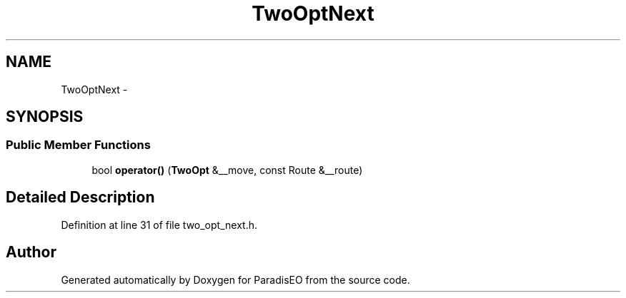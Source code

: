 .TH "TwoOptNext" 3 "22 Dec 2006" "ParadisEO" \" -*- nroff -*-
.ad l
.nh
.SH NAME
TwoOptNext \- 
.SH SYNOPSIS
.br
.PP
.SS "Public Member Functions"

.in +1c
.ti -1c
.RI "bool \fBoperator()\fP (\fBTwoOpt\fP &__move, const Route &__route)"
.br
.in -1c
.SH "Detailed Description"
.PP 
Definition at line 31 of file two_opt_next.h.

.SH "Author"
.PP 
Generated automatically by Doxygen for ParadisEO from the source code.
